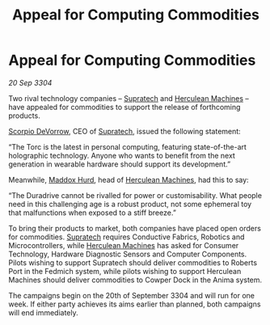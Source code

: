 :PROPERTIES:
:ID:       ae996e98-f796-4ad4-adf3-2ecb3d85c420
:END:
#+title: Appeal for Computing Commodities
#+filetags: :3304:galnet:

* Appeal for Computing Commodities

/20 Sep 3304/

Two rival technology companies – [[id:3e9f43fb-038f-46a6-be53-3c9af1bad474][Supratech]] and [[id:46e9f326-2119-4d5b-a625-a32820a44642][Herculean Machines]] – have appealed for commodities to support the release of forthcoming products. 

[[id:b62c9e2e-8079-44bc-a30d-d192076162e6][Scorpio DeVorrow]], CEO of [[id:3e9f43fb-038f-46a6-be53-3c9af1bad474][Supratech]], issued the following statement:  

“The Torc is the latest in personal computing, featuring state-of-the-art holographic technology. Anyone who wants to benefit from the next generation in wearable hardware should support its development.” 

Meanwhile, [[id:93fd6de1-43a9-40e8-819f-43d9bcd3a709][Maddox Hurd]], head of [[id:46e9f326-2119-4d5b-a625-a32820a44642][Herculean Machines]], had this to say: 

“The Duradrive cannot be rivalled for power or customisability. What people need in this challenging age is a robust product, not some ephemeral toy that malfunctions when exposed to a stiff breeze.” 

To bring their products to market, both companies have placed open orders for commodities. [[id:3e9f43fb-038f-46a6-be53-3c9af1bad474][Supratech]] requires Conductive Fabrics, Robotics and Microcontrollers, while [[id:46e9f326-2119-4d5b-a625-a32820a44642][Herculean Machines]] has asked for Consumer Technology, Hardware Diagnostic Sensors and Computer Components. Pilots wishing to support Supratech should deliver commodities to Roberts Port in the Fedmich system, while pilots wishing to support Herculean Machines should deliver commodities to Cowper Dock in the Anima system. 

The campaigns begin on the 20th of September 3304 and will run for one week. If either party achieves its aims earlier than planned, both campaigns will end immediately.
